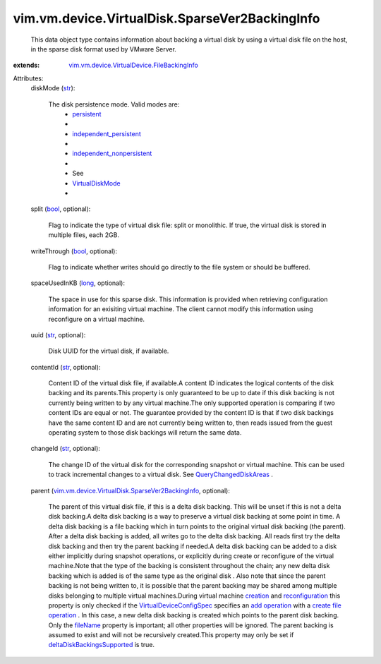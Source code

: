 .. _str: https://docs.python.org/2/library/stdtypes.html

.. _long: https://docs.python.org/2/library/stdtypes.html

.. _bool: https://docs.python.org/2/library/stdtypes.html

.. _creation: ../../../../vim/Folder.rst#createVm

.. _fileName: ../../../../vim/vm/device/VirtualDevice/FileBackingInfo.rst#fileName

.. _persistent: ../../../../vim/vm/device/VirtualDiskOption/DiskMode.rst#persistent

.. _add operation: ../../../../vim/vm/device/VirtualDeviceSpec/Operation.rst#add

.. _reconfiguration: ../../../../vim/VirtualMachine.rst#reconfigure

.. _VirtualDiskMode: ../../../../vim/vm/device/VirtualDiskOption/DiskMode.rst

.. _create file operation: ../../../../vim/vm/device/VirtualDeviceSpec/FileOperation.rst#create

.. _QueryChangedDiskAreas: ../../../../vim/VirtualMachine.rst#queryChangedDiskAreas

.. _independent_persistent: ../../../../vim/vm/device/VirtualDiskOption/DiskMode.rst#independent_persistent

.. _VirtualDeviceConfigSpec: ../../../../vim/vm/device/VirtualDeviceSpec.rst

.. _independent_nonpersistent: ../../../../vim/vm/device/VirtualDiskOption/DiskMode.rst#independent_nonpersistent

.. _deltaDiskBackingsSupported: ../../../../vim/host/Capability.rst#deltaDiskBackingsSupported

.. _vim.vm.device.VirtualDevice.FileBackingInfo: ../../../../vim/vm/device/VirtualDevice/FileBackingInfo.rst

.. _vim.vm.device.VirtualDisk.SparseVer2BackingInfo: ../../../../vim/vm/device/VirtualDisk/SparseVer2BackingInfo.rst


vim.vm.device.VirtualDisk.SparseVer2BackingInfo
===============================================
  This data object type contains information about backing a virtual disk by using a virtual disk file on the host, in the sparse disk format used by VMware Server.
:extends: vim.vm.device.VirtualDevice.FileBackingInfo_

Attributes:
    diskMode (`str`_):

       The disk persistence mode. Valid modes are:
        * `persistent`_
        * 
        * `independent_persistent`_
        * 
        * `independent_nonpersistent`_
        * 
        * See
        * `VirtualDiskMode`_
        * 
    split (`bool`_, optional):

       Flag to indicate the type of virtual disk file: split or monolithic. If true, the virtual disk is stored in multiple files, each 2GB.
    writeThrough (`bool`_, optional):

       Flag to indicate whether writes should go directly to the file system or should be buffered.
    spaceUsedInKB (`long`_, optional):

       The space in use for this sparse disk. This information is provided when retrieving configuration information for an exisiting virtual machine. The client cannot modify this information using reconfigure on a virtual machine.
    uuid (`str`_, optional):

       Disk UUID for the virtual disk, if available.
    contentId (`str`_, optional):

       Content ID of the virtual disk file, if available.A content ID indicates the logical contents of the disk backing and its parents.This property is only guaranteed to be up to date if this disk backing is not currently being written to by any virtual machine.The only supported operation is comparing if two content IDs are equal or not. The guarantee provided by the content ID is that if two disk backings have the same content ID and are not currently being written to, then reads issued from the guest operating system to those disk backings will return the same data.
    changeId (`str`_, optional):

       The change ID of the virtual disk for the corresponding snapshot or virtual machine. This can be used to track incremental changes to a virtual disk. See `QueryChangedDiskAreas`_ .
    parent (`vim.vm.device.VirtualDisk.SparseVer2BackingInfo`_, optional):

       The parent of this virtual disk file, if this is a delta disk backing. This will be unset if this is not a delta disk backing.A delta disk backing is a way to preserve a virtual disk backing at some point in time. A delta disk backing is a file backing which in turn points to the original virtual disk backing (the parent). After a delta disk backing is added, all writes go to the delta disk backing. All reads first try the delta disk backing and then try the parent backing if needed.A delta disk backing can be added to a disk either implicitly during snapshot operations, or explicitly during create or reconfigure of the virtual machine.Note that the type of the backing is consistent throughout the chain; any new delta disk backing which is added is of the same type as the original disk . Also note that since the parent backing is not being written to, it is possible that the parent backing may be shared among multiple disks belonging to multiple virtual machines.During virtual machine `creation`_ and `reconfiguration`_ this property is only checked if the `VirtualDeviceConfigSpec`_ specifies an `add operation`_ with a `create file operation`_ . In this case, a new delta disk backing is created which points to the parent disk backing. Only the `fileName`_ property is important; all other properties will be ignored. The parent backing is assumed to exist and will not be recursively created.This property may only be set if `deltaDiskBackingsSupported`_ is true.
